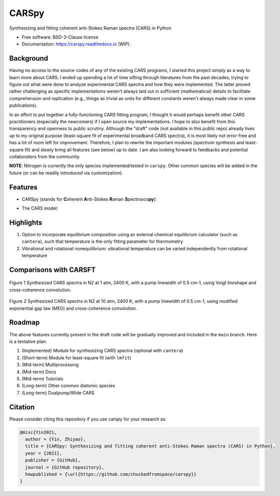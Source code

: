 ======
CARSpy
======

.. image:: https://img.shields.io/pypi/v/carspy.svg
        :target: https://pypi.python.org/pypi/carspy

.. image:: https://travis-ci.com/chuckedfromspace/carspy.svg
        :target: https://travis-ci.com/chuckedfromspace/carspy

.. image:: https://readthedocs.org/projects/carspy/badge/?version=latest
        :target: https://carspy.readthedocs.io/en/latest/?badge=latest
        :alt: Documentation Status

Synthesizing and fitting coherent anti-Stokes Raman spectra (CARS) in Python

* Free software: BSD-3-Clause license
* Documentation: https://carspy.readthedocs.io (WIP).

Background
----------

Having no access to the source codes of any of the existing CARS programs, I started this project simply as a way to learn more about CARS.
I ended up spending a lot of time sifting through literatures from the past decades, trying to figure out what were done to analyze experimental CARS spectra and how they were implemented.
The latter proved rather challenging as specific implementations weren't always laid out in sufficient (mathematical) details to facilitate comprehension and replication (e.g., things as trivial as units for different constants weren't always made clear in some publications).

In an effort to put together a fully-functioning CARS fitting program, I thought it would perhaps benefit other CARS practitioners (especially the newcomers) if I open source my implementations.
I hope to also benefit from this transparency and openness to public scrutiny. Although the "draft" code (not available in this public repo) already lives up to my original purpose (least-square fit of experimental broadband CARS spectra),
it is most likely not error-free and has a lot of room left for improvement.
Therefore, I plan to rewrite the important modules (spectrum synthesis and least-square fit) and slowly bring all features (see below) up to date.  I am also looking forward to feedbacks and potential collaborators from the community.

**NOTE**: Nitrogen is currently the only species implemented/tested in ``carspy``. Other common species will be added in the future (or can be readily introduced via customization).


Features
--------

* CARSpy (stands for **C**\oherent **A**\nti-Stokes **R**\aman **S**\pectrosco\ **py**\):

.. image:: https://raw.githubusercontent.com/chuckedfromspace/carspy/main/assets/carspy_struct.png
        :width: 100%
        :align: center
        :alt: carspy structure

* The CARS model:

.. image:: https://raw.githubusercontent.com/chuckedfromspace/carspy/main/assets/cars_model.png
        :width: 100%
        :align: center
        :alt: cars model

Highlights
----------

1. Option to incorporate equilibrium composition using an external chemical equilibrium calculator (such as ``cantera``), such that temperature is the only fitting parameter for thermometry
2. Vibrational and rotational nonequilibrium: vibrational temperature can be varied independently from rotational temperature

Comparisons with CARSFT
-----------------------

.. figure:: https://raw.githubusercontent.com/chuckedfromspace/carspy/main/assets/vs_CARSFT_01.jpeg
    :width: 70%
    :alt: vs_CARSFT_01
    :figclass: align-center

    Figure 1 Synthesized CARS spectra in N2 at 1 atm, 2400 K, with a pump linewidth of 0.5 cm-1, using Voigt lineshape and cross-coherence convolution.

.. figure:: https://raw.githubusercontent.com/chuckedfromspace/carspy/main/assets/vs_CARSFT_02.jpeg
    :width: 70%
    :alt: vs_CARSFT_02
    :figclass: align-center

    Figure 2 Synthesized CARS spectra in N2 at 10 atm, 2400 K, with a pump linewidth of 0.5 cm-1, using modified exponential gap law (MEG) and cross-coherence convolution.

Roadmap
-------

The above features currently present in the draft code will be gradually improved and included in the ``main`` branch. Here is a tentative plan:

1. (Implemented) Module for synthesizing CARS spectra (optional with ``cantera``)
2. (Short-term) Module for least-square fit (with ``lmfit``)
3. (Mid-term) Multiprocessing
4. (Mid-term) Docs
5. (Mid-term) Tutorials
6. (Long-term) Other common diatomic species
7. (Long-term) Dualpump/Wide CARS

Citation
--------

Please consider citing this repository if you use carspy for your research as:

.. code-block:: bib

    @misc{Yin2021,
      author = {Yin, Zhiyao},
      title = {CARSpy: Synthesizing and fitting coherent anti-Stokes Raman spectra (CARS) in Python},
      year = {2021},
      publisher = {GitHub},
      journal = {GitHub repository},
      howpublished = {\url{https://github.com/chuckedfromspace/carspy}}
    }
